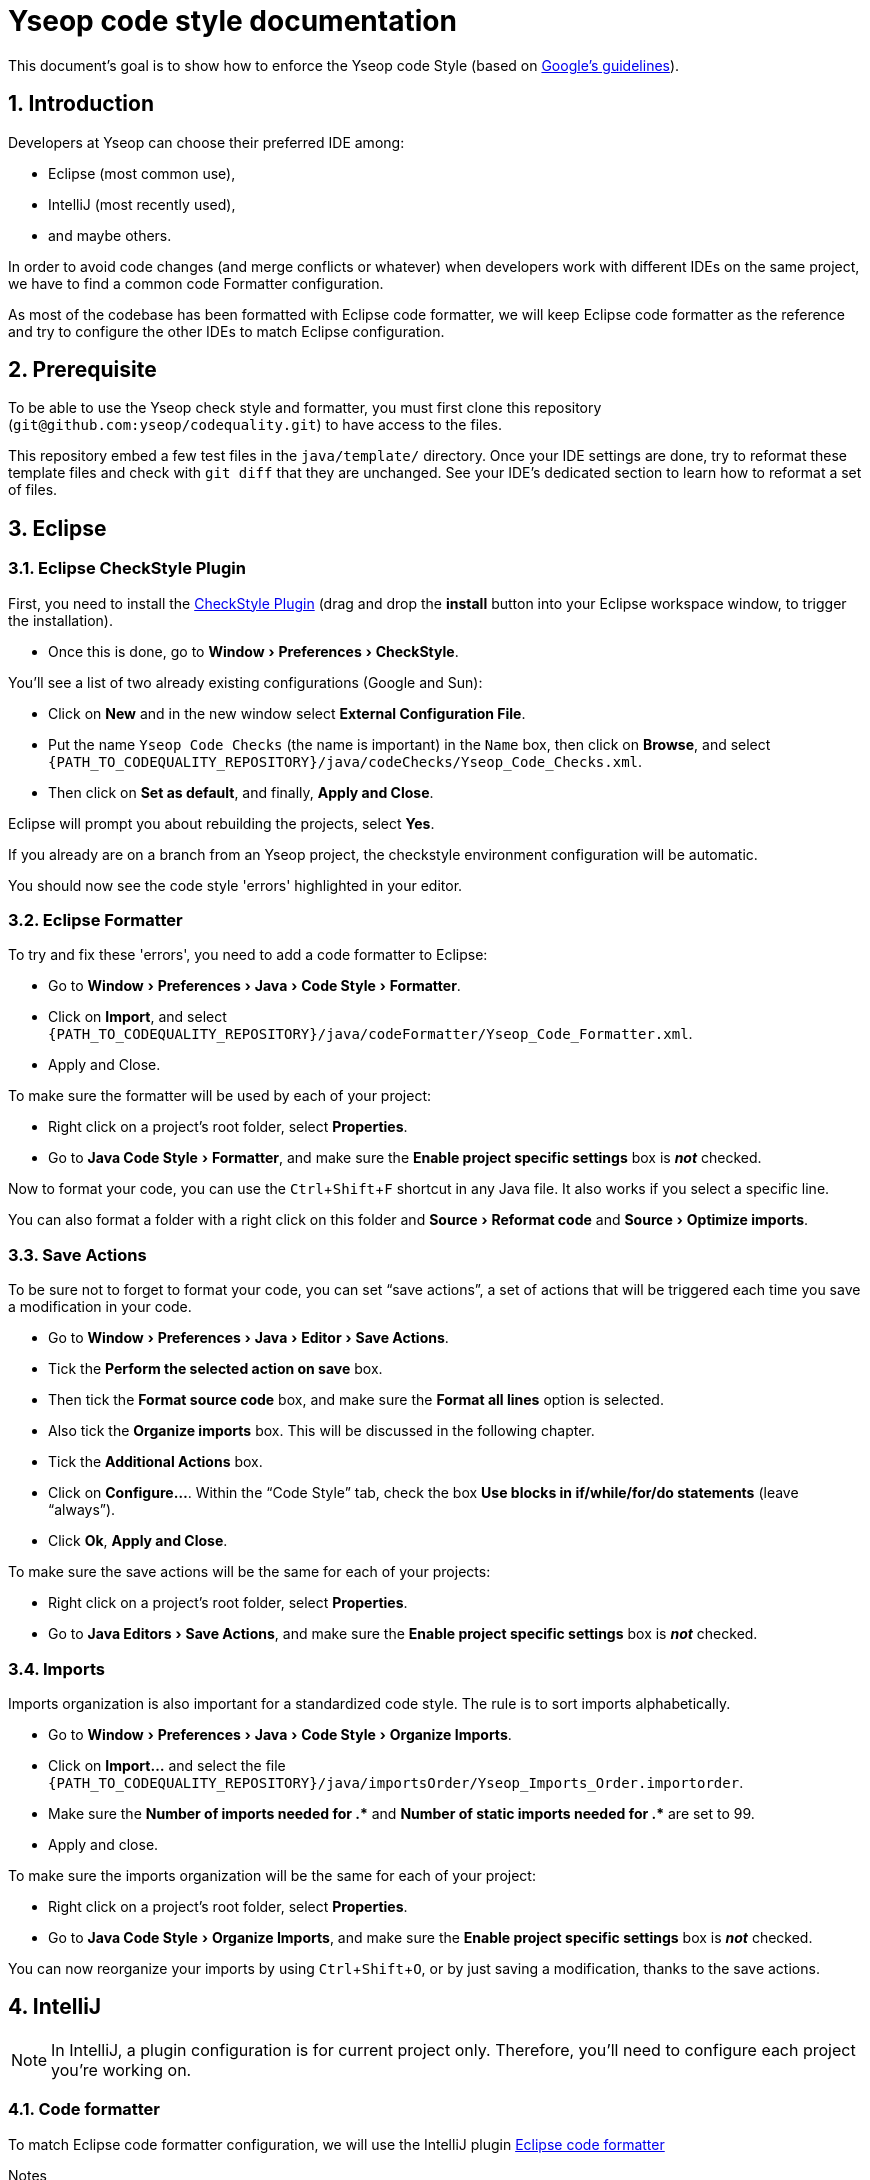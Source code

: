 = Yseop code style documentation

:experimental:
:toc2:
:sectnums:
:revnumber: 1.0
:icons: font
:source-highlighter: coderay
:sectanchors:
:imagesdir: readme-img

This document's goal is to show how to enforce the Yseop code Style (based on http://google.github.io/styleguide/javaguide.html[Google's guidelines]).


== Introduction

Developers at Yseop can choose their preferred IDE among: 

* Eclipse (most common use), 
* IntelliJ (most recently used), 
* and maybe others.

In order to avoid code changes (and merge conflicts or whatever) when developers work with different IDEs on the same project, we have to find a common code Formatter configuration.

As most of the codebase has been formatted with Eclipse code formatter, we will keep Eclipse code formatter as the reference and try to configure the other IDEs to match Eclipse configuration.


== Prerequisite

To be able to use the Yseop check style and formatter, you must first clone this repository (`git@github.com:yseop/codequality.git`) to have access to the files.

This repository embed a few test files in the `java/template/` directory.
Once your IDE settings are done, try to reformat these template files and check with `git diff` that they are unchanged.
See your IDE’s dedicated section to learn how to reformat a set of files.


== Eclipse

=== Eclipse CheckStyle Plugin

First, you need to install the http://checkstyle.org/eclipse-cs/#!/[CheckStyle Plugin] (drag and drop the btn:[install] button into your Eclipse workspace window, to trigger the installation).

* Once this is done, go to menu:Window[Preferences > CheckStyle].

You'll see a list of two already existing configurations (Google and Sun):

* Click on btn:[New] and in the new window select btn:[External Configuration File].
* Put the name [red]`Yseop Code Checks` (the name is important) in the `Name` box, then click on btn:[Browse], and select [red]`{PATH_TO_CODEQUALITY_REPOSITORY}/java/codeChecks/Yseop_Code_Checks.xml`.
* Then click on btn:[Set as default], and finally, btn:[Apply and Close].

Eclipse will prompt you about rebuilding the projects, select btn:[Yes].

If you already are on a branch from an Yseop project, the checkstyle environment configuration will be automatic.

You should now see the code style 'errors' highlighted in your editor.


=== Eclipse Formatter

To try and fix these 'errors', you need to add a code formatter to Eclipse:

* Go to menu:Window[Preferences > Java > Code Style > Formatter].
* Click on btn:[Import], and select [red]`{PATH_TO_CODEQUALITY_REPOSITORY}/java/codeFormatter/Yseop_Code_Formatter.xml`.
* Apply and Close.

To make sure the formatter will be used by each of your project:

* Right click on a project's root folder, select btn:[Properties].
* Go to menu:Java Code Style[Formatter], and make sure the btn:[Enable project specific settings] box is *_not_* checked.

Now to format your code, you can use the kbd:[Ctrl + Shift + F] shortcut in any Java file. It also works if you select a specific line.

You can also format a folder with a right click on this folder and menu:Source[Reformat code] and menu:Source[Optimize imports].


=== Save Actions

To be sure not to forget to format your code, you can set “save actions”, a set of actions that will be triggered each time you save a modification in your code.

* Go to menu:Window[Preferences > Java > Editor > Save Actions].
* Tick the btn:[Perform the selected action on save] box.
* Then tick the btn:[Format source code] box, and make sure the btn:[Format all lines] option is selected.
* Also tick the btn:[Organize imports] box. This will be discussed in the following chapter.
* Tick the btn:[Additional Actions] box.
* Click on btn:[Configure…]. Within the “Code Style” tab, check the box btn:[Use blocks in if/while/for/do statements] (leave “always”).
* Click btn:[Ok], btn:[Apply and Close].

To make sure the save actions will be the same for each of your projects:

* Right click on a project's root folder, select btn:[Properties].
* Go to menu:Java Editors[Save Actions], and make sure the btn:[Enable project specific settings] box is *_not_* checked.


=== Imports

Imports organization is also important for a standardized code style. The rule is to sort imports alphabetically.

* Go to menu:Window[Preferences > Java > Code Style > Organize Imports].
* Click on btn:[Import…] and select the file `{PATH_TO_CODEQUALITY_REPOSITORY}/java/importsOrder/Yseop_Imports_Order.importorder`.
* Make sure the btn:[Number of imports needed for .\*] and btn:[Number of static imports needed for .*] are set to{nbsp}99.
* Apply and close.

To make sure the imports organization will be the same for each of your project:

* Right click on a project's root folder, select btn:[Properties].
* Go to menu:Java Code Style[Organize Imports], and make sure the btn:[Enable project specific settings] box is *_not_* checked.

You can now reorganize your imports by using kbd:[Ctrl + Shift + O], or by just saving a modification, thanks to the save actions.


== IntelliJ

NOTE: In IntelliJ, a plugin configuration is for current project only.
Therefore, you'll need to configure each project you're working on.


=== Code formatter

To match Eclipse code formatter configuration, we will use the IntelliJ plugin link:https://plugins.jetbrains.com/plugin/6546-eclipse-code-formatter[Eclipse code formatter]

.Notes
. The standard IntelliJ code formatter has options that won't be available with this plugin, but the aim (see link:#_introduction[Introduction]) is to keep a common configuration between diffrent IDEs.

. Tries to configure the IntelliJ standard code formatter to match the Eclipse code formatter settings weren't successfull: there were always differences between both formatters (especially in Javadoc, empty blocks and white lines).


==== Installation

Install the Eclipse code Formatter plugin from IntelliJ settings:

- link:http://www.jetbrains.com/idea/webhelp/installing-updating-and-uninstalling-repository-plugins.html[Tutorial: Installing, Updating and Uninstalling Repository Plugins]

- link:http://plugins.jetbrains.com/plugin/?idea&id=6546[Plugin repository page]


==== Configuration

- Go to menu:Settings[Other settings > Eclipse code formatter],

- Check btn:[Use Eclipse code formatter] (it's not automatically enabled),

- Verify that btn:[Enable Java] is checked,

- If the btn:[Bundled Eclipse] option is available in your IntelliJ version (see <<settings-pic, screenshot>>), select it.footnote:[
    It seems that it is less prone to missing JAR files required by the plugin.
] *Otherwise:*
** Choose btn:[Custom Eclipse location (4.5+ / Mars+)] and browse to your Eclipse installation folder (Warning: Misconfiguration problems have been detected with both options Eclipse 4.4 and Eclipse 4.9),

- Set the path to Eclipse formatter config file `{PATH_TO_CODEQUALITY_REPOSITORY}/java/codeFormatter/Yseop_Code_Formatter.xml`,

- The plugin should automatically detect the profile `Yseop code Formatter`,

- Check btn:[Optimize imports],

- Check menu:Import order[From file] and select `{PATH_TO_CODEQUALITY_REPOSITORY}/java/importsOrder/Yseop_Imports_Order.importorder`,

[[settings-pic]]
image::settings.png[Settings window screenshot]

- Add filetype exclusions, otherwise the IDE may wreck, for example, the alignment of environment variables in the Jenkinsfiles and perform lots of similar unwanted changes in property files:

image::type-exclusions.png[Filetype exclusions]

- Click btn:[OK].

- Also make sure the btn:[Class count to use import with '+++*+++'] and btn:[Names count to use static import with '+++*+++'] are set to{nbsp}99:
+
image::imports-intellij.png[Settings window screenshot for imports]

Now to format your code, you can use the menu:Code[Reformat code] menu in any Java file. It also works if you select a specific line.

You can also format a folder with a right click on this folder and btn:[Reformat Code] and btn:[Optimize Imports].


=== Save actions

To be sure not to forget to format your code, you can set “save actions”, a set of actions that will be triggered each time you save a modification in your code.

* Install the `Save Actions` plugin.

* Go to menu:File[Settings > Other settings > Save Actions].

* Tick the 3 options in the “General” panel:
** [x] btn:[Activate save actions on save],
** [x] btn:[Activite save actions on shortcut],
** [x] btn:[No action if compile errors].

* Then tick the btn:[Optimize imports] box, and the btn:[Reformat file] box.

* Then tick the boxes:
** [x] btn:[Add missing @Override annotations],
** [x] btn:[Add blocks to if/while/for statements],
** [x] btn:[Remove explicit generic type for diamond]
** [x] and btn:[Remove unnecessary semicolon] boxes.

* Click btn:[OK].
